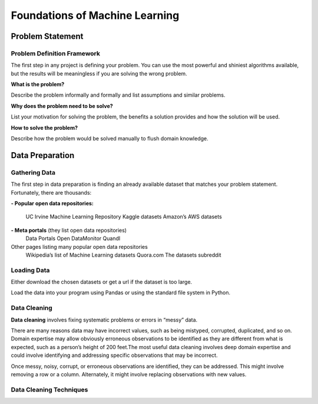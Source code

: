 Foundations of Machine Learning 
==================================

Problem Statement
-------------------------

Problem Definition Framework
^^^^^^^^^^^^^^^^^^^^^^^^^^^^^

The first step in any project is defining your problem. You can use the most powerful and shiniest algorithms available, but the results will be meaningless 
if you are solving the wrong problem.

**What is the problem?** 

Describe the problem informally and formally and list assumptions and similar problems.

**Why does the problem need to be solve?**
 
List your motivation for solving the problem, the benefits a solution provides and how the solution will be used.

**How to solve the problem?**

Describe how the problem would be solved manually to flush domain knowledge.

Data Preparation 
-----------------

Gathering Data 
^^^^^^^^^^^^^^^^

The first step in data preparation is finding an already available dataset that matches your problem statement. Fortunately, there are thousands:

**- Popular open data repositories:**

       UC Irvine Machine Learning Repository
       Kaggle datasets
       Amazon’s AWS datasets

**- Meta portals** (they list open data repositories)
        Data Portals
        Open DataMonitor
        Quandl

Other pages listing many popular open data repositories
        Wikipedia’s list of Machine Learning datasets
        Quora.com
        The datasets subreddit

Loading Data 
^^^^^^^^^^^^^

Either download the chosen datasets or get a url if the dataset is too large.

Load the data into your program using Pandas or using the standard file system in Python.


.. image:: Images/02_01.png
  :width: 600
  :alt: loading data
  :align: center
  :target: https://docs.google.com/presentation/d/1xvGqSqDUIucmty79nNWx_TkrCAUPgiHpExrstP9IO74/edit#slide=id.gbf3297c68b_0_4


Data Cleaning 
^^^^^^^^^^^^^^

**Data cleaning** involves fixing systematic problems or errors in “messy” data.

There are many reasons data may have incorrect values, such as being mistyped, corrupted, duplicated, and so on. Domain expertise may allow obviously erroneous observations to be identified as they are different from what is expected, such as a person’s height of 200 feet.The most useful data cleaning involves deep domain expertise and could involve identifying and addressing specific observations that may be incorrect.

Once messy, noisy, corrupt, or erroneous observations are identified, they can be addressed. This might involve removing a row or a column. Alternately, it might involve replacing observations with new values.

Data Cleaning Techniques
^^^^^^^^^^^^^^^^^^^^^^^^^

